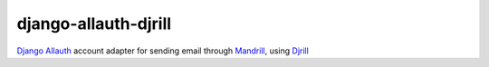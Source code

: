 django-allauth-djrill
=====================

`Django Allauth`_ account adapter for sending email through `Mandrill`_, using `Djrill`_


.. _Django Allauth: https://github.com/pennersr/django-allauth
.. _Mandrill: http://mandrill.com/
.. _Djrill: https://github.com/brack3t/Djrill
